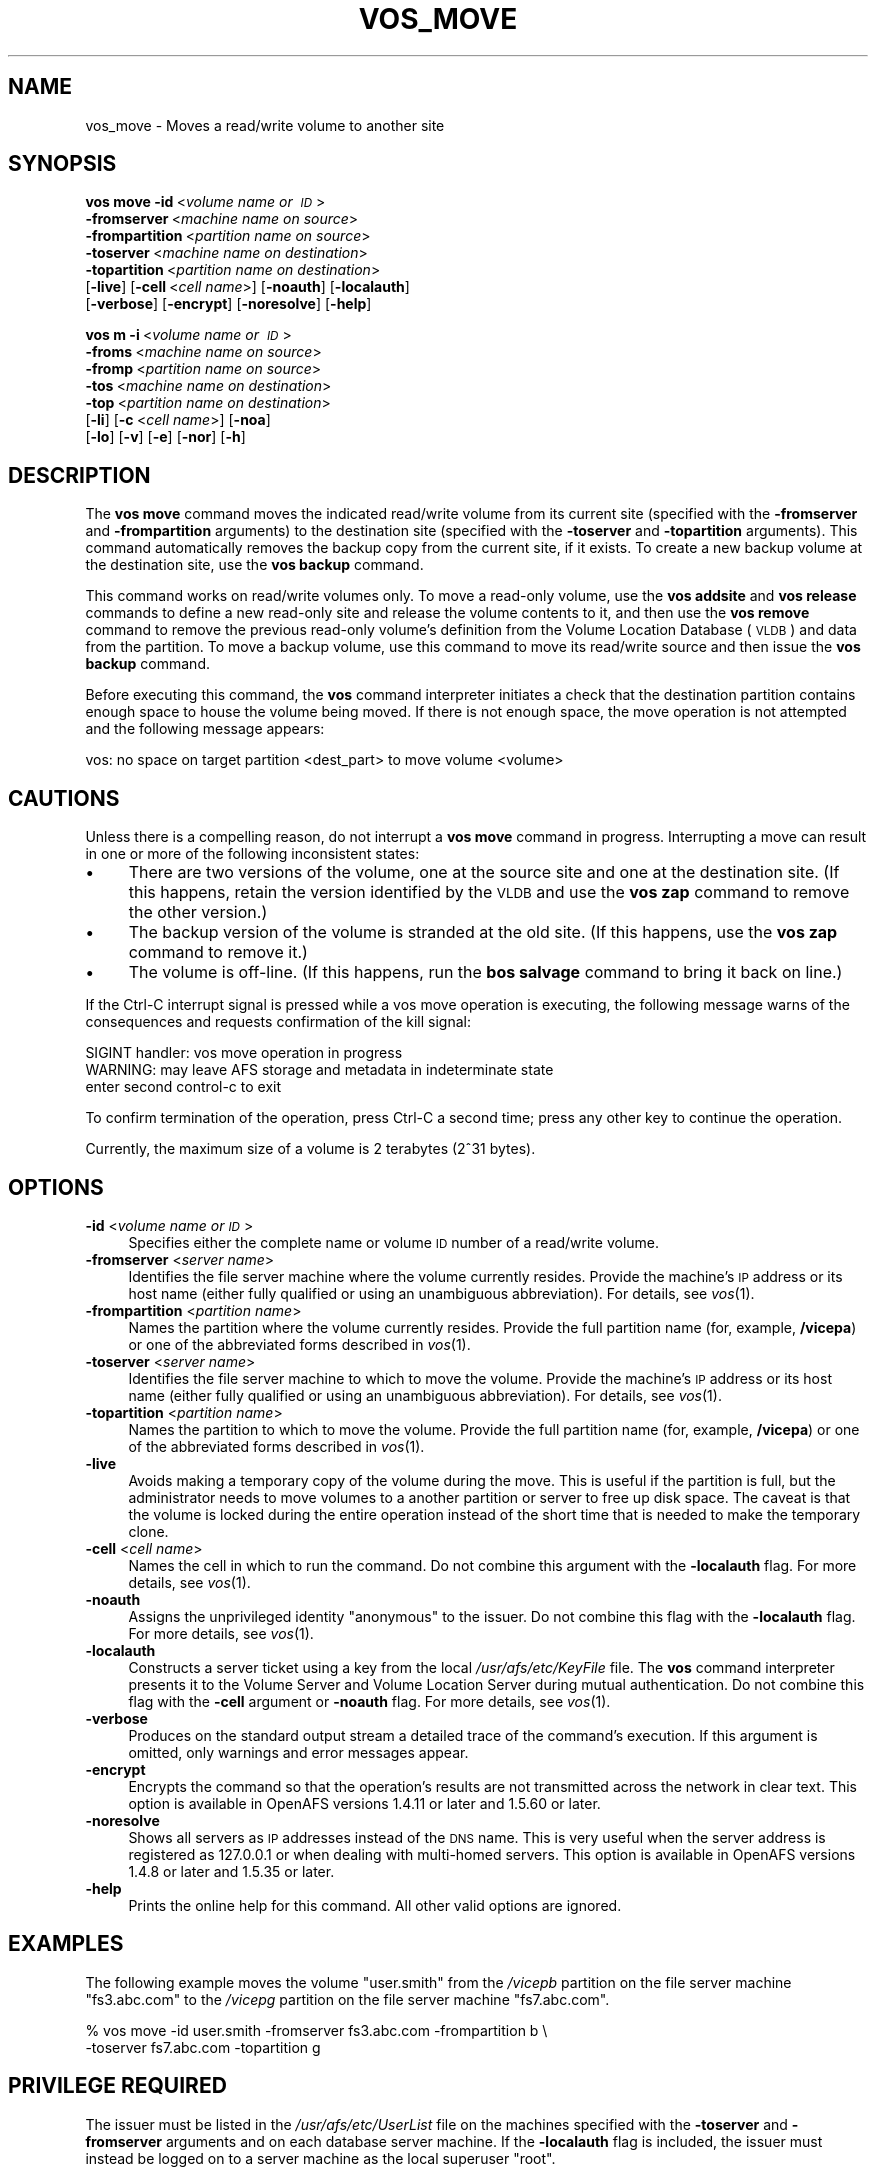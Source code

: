.\" Automatically generated by Pod::Man 2.23 (Pod::Simple 3.14)
.\"
.\" Standard preamble:
.\" ========================================================================
.de Sp \" Vertical space (when we can't use .PP)
.if t .sp .5v
.if n .sp
..
.de Vb \" Begin verbatim text
.ft CW
.nf
.ne \\$1
..
.de Ve \" End verbatim text
.ft R
.fi
..
.\" Set up some character translations and predefined strings.  \*(-- will
.\" give an unbreakable dash, \*(PI will give pi, \*(L" will give a left
.\" double quote, and \*(R" will give a right double quote.  \*(C+ will
.\" give a nicer C++.  Capital omega is used to do unbreakable dashes and
.\" therefore won't be available.  \*(C` and \*(C' expand to `' in nroff,
.\" nothing in troff, for use with C<>.
.tr \(*W-
.ds C+ C\v'-.1v'\h'-1p'\s-2+\h'-1p'+\s0\v'.1v'\h'-1p'
.ie n \{\
.    ds -- \(*W-
.    ds PI pi
.    if (\n(.H=4u)&(1m=24u) .ds -- \(*W\h'-12u'\(*W\h'-12u'-\" diablo 10 pitch
.    if (\n(.H=4u)&(1m=20u) .ds -- \(*W\h'-12u'\(*W\h'-8u'-\"  diablo 12 pitch
.    ds L" ""
.    ds R" ""
.    ds C` ""
.    ds C' ""
'br\}
.el\{\
.    ds -- \|\(em\|
.    ds PI \(*p
.    ds L" ``
.    ds R" ''
'br\}
.\"
.\" Escape single quotes in literal strings from groff's Unicode transform.
.ie \n(.g .ds Aq \(aq
.el       .ds Aq '
.\"
.\" If the F register is turned on, we'll generate index entries on stderr for
.\" titles (.TH), headers (.SH), subsections (.SS), items (.Ip), and index
.\" entries marked with X<> in POD.  Of course, you'll have to process the
.\" output yourself in some meaningful fashion.
.ie \nF \{\
.    de IX
.    tm Index:\\$1\t\\n%\t"\\$2"
..
.    nr % 0
.    rr F
.\}
.el \{\
.    de IX
..
.\}
.\"
.\" Accent mark definitions (@(#)ms.acc 1.5 88/02/08 SMI; from UCB 4.2).
.\" Fear.  Run.  Save yourself.  No user-serviceable parts.
.    \" fudge factors for nroff and troff
.if n \{\
.    ds #H 0
.    ds #V .8m
.    ds #F .3m
.    ds #[ \f1
.    ds #] \fP
.\}
.if t \{\
.    ds #H ((1u-(\\\\n(.fu%2u))*.13m)
.    ds #V .6m
.    ds #F 0
.    ds #[ \&
.    ds #] \&
.\}
.    \" simple accents for nroff and troff
.if n \{\
.    ds ' \&
.    ds ` \&
.    ds ^ \&
.    ds , \&
.    ds ~ ~
.    ds /
.\}
.if t \{\
.    ds ' \\k:\h'-(\\n(.wu*8/10-\*(#H)'\'\h"|\\n:u"
.    ds ` \\k:\h'-(\\n(.wu*8/10-\*(#H)'\`\h'|\\n:u'
.    ds ^ \\k:\h'-(\\n(.wu*10/11-\*(#H)'^\h'|\\n:u'
.    ds , \\k:\h'-(\\n(.wu*8/10)',\h'|\\n:u'
.    ds ~ \\k:\h'-(\\n(.wu-\*(#H-.1m)'~\h'|\\n:u'
.    ds / \\k:\h'-(\\n(.wu*8/10-\*(#H)'\z\(sl\h'|\\n:u'
.\}
.    \" troff and (daisy-wheel) nroff accents
.ds : \\k:\h'-(\\n(.wu*8/10-\*(#H+.1m+\*(#F)'\v'-\*(#V'\z.\h'.2m+\*(#F'.\h'|\\n:u'\v'\*(#V'
.ds 8 \h'\*(#H'\(*b\h'-\*(#H'
.ds o \\k:\h'-(\\n(.wu+\w'\(de'u-\*(#H)/2u'\v'-.3n'\*(#[\z\(de\v'.3n'\h'|\\n:u'\*(#]
.ds d- \h'\*(#H'\(pd\h'-\w'~'u'\v'-.25m'\f2\(hy\fP\v'.25m'\h'-\*(#H'
.ds D- D\\k:\h'-\w'D'u'\v'-.11m'\z\(hy\v'.11m'\h'|\\n:u'
.ds th \*(#[\v'.3m'\s+1I\s-1\v'-.3m'\h'-(\w'I'u*2/3)'\s-1o\s+1\*(#]
.ds Th \*(#[\s+2I\s-2\h'-\w'I'u*3/5'\v'-.3m'o\v'.3m'\*(#]
.ds ae a\h'-(\w'a'u*4/10)'e
.ds Ae A\h'-(\w'A'u*4/10)'E
.    \" corrections for vroff
.if v .ds ~ \\k:\h'-(\\n(.wu*9/10-\*(#H)'\s-2\u~\d\s+2\h'|\\n:u'
.if v .ds ^ \\k:\h'-(\\n(.wu*10/11-\*(#H)'\v'-.4m'^\v'.4m'\h'|\\n:u'
.    \" for low resolution devices (crt and lpr)
.if \n(.H>23 .if \n(.V>19 \
\{\
.    ds : e
.    ds 8 ss
.    ds o a
.    ds d- d\h'-1'\(ga
.    ds D- D\h'-1'\(hy
.    ds th \o'bp'
.    ds Th \o'LP'
.    ds ae ae
.    ds Ae AE
.\}
.rm #[ #] #H #V #F C
.\" ========================================================================
.\"
.IX Title "VOS_MOVE 1"
.TH VOS_MOVE 1 "2011-09-06" "OpenAFS" "AFS Command Reference"
.\" For nroff, turn off justification.  Always turn off hyphenation; it makes
.\" way too many mistakes in technical documents.
.if n .ad l
.nh
.SH "NAME"
vos_move \- Moves a read/write volume to another site
.SH "SYNOPSIS"
.IX Header "SYNOPSIS"
\&\fBvos move\fR \fB\-id\fR\ <\fIvolume\ name\ or\ \s-1ID\s0\fR>
    \fB\-fromserver\fR\ <\fImachine\ name\ on\ source\fR>
    \fB\-frompartition\fR\ <\fIpartition\ name\ on\ source\fR>
    \fB\-toserver\fR\ <\fImachine\ name\ on\ destination\fR>
    \fB\-topartition\fR\ <\fIpartition\ name\ on\ destination\fR>
    [\fB\-live\fR] [\fB\-cell\fR\ <\fIcell\ name\fR>] [\fB\-noauth\fR] [\fB\-localauth\fR]
    [\fB\-verbose\fR] [\fB\-encrypt\fR] [\fB\-noresolve\fR] [\fB\-help\fR]
.PP
\&\fBvos m\fR \fB\-i\fR\ <\fIvolume\ name\ or\ \s-1ID\s0\fR>
    \fB\-froms\fR\ <\fImachine\ name\ on\ source\fR>
    \fB\-fromp\fR\ <\fIpartition\ name\ on\ source\fR>
    \fB\-tos\fR\ <\fImachine\ name\ on\ destination\fR>
    \fB\-top\fR\ <\fIpartition\ name\ on\ destination\fR>
    [\fB\-li\fR] [\fB\-c\fR\ <\fIcell\ name\fR>] [\fB\-noa\fR]
    [\fB\-lo\fR] [\fB\-v\fR] [\fB\-e\fR] [\fB\-nor\fR] [\fB\-h\fR]
.SH "DESCRIPTION"
.IX Header "DESCRIPTION"
The \fBvos move\fR command moves the indicated read/write volume from its
current site (specified with the \fB\-fromserver\fR and \fB\-frompartition\fR
arguments) to the destination site (specified with the \fB\-toserver\fR and
\&\fB\-topartition\fR arguments). This command automatically removes the backup
copy from the current site, if it exists. To create a new backup volume at
the destination site, use the \fBvos backup\fR command.
.PP
This command works on read/write volumes only. To move a read-only volume,
use the \fBvos addsite\fR and \fBvos release\fR commands to define a new
read-only site and release the volume contents to it, and then use the
\&\fBvos remove\fR command to remove the previous read-only volume's definition
from the Volume Location Database (\s-1VLDB\s0) and data from the partition. To
move a backup volume, use this command to move its read/write source and
then issue the \fBvos backup\fR command.
.PP
Before executing this command, the \fBvos\fR command interpreter initiates a
check that the destination partition contains enough space to house the
volume being moved. If there is not enough space, the move operation is
not attempted and the following message appears:
.PP
.Vb 1
\&   vos: no space on target partition <dest_part> to move volume <volume>
.Ve
.SH "CAUTIONS"
.IX Header "CAUTIONS"
Unless there is a compelling reason, do not interrupt a \fBvos move\fR
command in progress. Interrupting a move can result in one or more of the
following inconsistent states:
.IP "\(bu" 4
There are two versions of the volume, one at the source site and one at
the destination site. (If this happens, retain the version identified by
the \s-1VLDB\s0 and use the \fBvos zap\fR command to remove the other version.)
.IP "\(bu" 4
The backup version of the volume is stranded at the old site. (If this
happens, use the \fBvos zap\fR command to remove it.)
.IP "\(bu" 4
The volume is off-line. (If this happens, run the \fBbos salvage\fR command
to bring it back on line.)
.PP
If the Ctrl-C interrupt signal is pressed while a vos move operation is
executing, the following message warns of the consequences and requests
confirmation of the kill signal:
.PP
.Vb 3
\&   SIGINT handler: vos move operation in progress
\&   WARNING: may leave AFS storage and metadata in indeterminate state
\&   enter second control\-c to exit
.Ve
.PP
To confirm termination of the operation, press Ctrl-C a second time; press
any other key to continue the operation.
.PP
Currently, the maximum size of a volume is 2 terabytes (2^31 bytes).
.SH "OPTIONS"
.IX Header "OPTIONS"
.IP "\fB\-id\fR <\fIvolume name or \s-1ID\s0\fR>" 4
.IX Item "-id <volume name or ID>"
Specifies either the complete name or volume \s-1ID\s0 number of a read/write
volume.
.IP "\fB\-fromserver\fR <\fIserver name\fR>" 4
.IX Item "-fromserver <server name>"
Identifies the file server machine where the volume currently
resides. Provide the machine's \s-1IP\s0 address or its host name (either fully
qualified or using an unambiguous abbreviation). For details, see
\&\fIvos\fR\|(1).
.IP "\fB\-frompartition\fR <\fIpartition name\fR>" 4
.IX Item "-frompartition <partition name>"
Names the partition where the volume currently resides. Provide the full
partition name (for, example, \fB/vicepa\fR) or one of the abbreviated forms
described in \fIvos\fR\|(1).
.IP "\fB\-toserver\fR <\fIserver name\fR>" 4
.IX Item "-toserver <server name>"
Identifies the file server machine to which to move the volume.  Provide
the machine's \s-1IP\s0 address or its host name (either fully qualified or using
an unambiguous abbreviation). For details, see \fIvos\fR\|(1).
.IP "\fB\-topartition\fR <\fIpartition name\fR>" 4
.IX Item "-topartition <partition name>"
Names the partition to which to move the volume. Provide the full
partition name (for, example, \fB/vicepa\fR) or one of the abbreviated forms
described in \fIvos\fR\|(1).
.IP "\fB\-live\fR" 4
.IX Item "-live"
Avoids making a temporary copy of the volume during the move. This is
useful if the partition is full, but the administrator needs to move
volumes to a another partition or server to free up disk space. The
caveat is that the volume is locked during the entire operation
instead of the short time that is needed to make the temporary clone.
.IP "\fB\-cell\fR <\fIcell name\fR>" 4
.IX Item "-cell <cell name>"
Names the cell in which to run the command. Do not combine this argument
with the \fB\-localauth\fR flag. For more details, see \fIvos\fR\|(1).
.IP "\fB\-noauth\fR" 4
.IX Item "-noauth"
Assigns the unprivileged identity \f(CW\*(C`anonymous\*(C'\fR to the issuer. Do not
combine this flag with the \fB\-localauth\fR flag. For more details, see
\&\fIvos\fR\|(1).
.IP "\fB\-localauth\fR" 4
.IX Item "-localauth"
Constructs a server ticket using a key from the local
\&\fI/usr/afs/etc/KeyFile\fR file. The \fBvos\fR command interpreter presents it
to the Volume Server and Volume Location Server during mutual
authentication. Do not combine this flag with the \fB\-cell\fR argument or
\&\fB\-noauth\fR flag. For more details, see \fIvos\fR\|(1).
.IP "\fB\-verbose\fR" 4
.IX Item "-verbose"
Produces on the standard output stream a detailed trace of the command's
execution. If this argument is omitted, only warnings and error messages
appear.
.IP "\fB\-encrypt\fR" 4
.IX Item "-encrypt"
Encrypts the command so that the operation's results are not transmitted
across the network in clear text. This option is available in OpenAFS
versions 1.4.11 or later and 1.5.60 or later.
.IP "\fB\-noresolve\fR" 4
.IX Item "-noresolve"
Shows all servers as \s-1IP\s0 addresses instead of the \s-1DNS\s0 name. This is very
useful when the server address is registered as 127.0.0.1 or when dealing
with multi-homed servers. This option is available in OpenAFS
versions 1.4.8 or later and 1.5.35 or later.
.IP "\fB\-help\fR" 4
.IX Item "-help"
Prints the online help for this command. All other valid options are
ignored.
.SH "EXAMPLES"
.IX Header "EXAMPLES"
The following example moves the volume \f(CW\*(C`user.smith\*(C'\fR from the \fI/vicepb\fR
partition on the file server machine \f(CW\*(C`fs3.abc.com\*(C'\fR to the \fI/vicepg\fR
partition on the file server machine \f(CW\*(C`fs7.abc.com\*(C'\fR.
.PP
.Vb 2
\&   % vos move \-id user.smith \-fromserver fs3.abc.com \-frompartition b \e
\&       \-toserver fs7.abc.com \-topartition g
.Ve
.SH "PRIVILEGE REQUIRED"
.IX Header "PRIVILEGE REQUIRED"
The issuer must be listed in the \fI/usr/afs/etc/UserList\fR file on the
machines specified with the \fB\-toserver\fR and \fB\-fromserver\fR arguments and
on each database server machine.  If the \fB\-localauth\fR flag is included,
the issuer must instead be logged on to a server machine as the local
superuser \f(CW\*(C`root\*(C'\fR.
.SH "SEE ALSO"
.IX Header "SEE ALSO"
\&\fIvos\fR\|(1),
\&\fIvos_addsite\fR\|(1),
\&\fIvos_backup\fR\|(1),
\&\fIvos_copy\fR\|(1),
\&\fIvos_release\fR\|(1),
\&\fIvos_listvol\fR\|(1),
\&\fIvos_remove\fR\|(1)
.SH "COPYRIGHT"
.IX Header "COPYRIGHT"
\&\s-1IBM\s0 Corporation 2000. <http://www.ibm.com/> All Rights Reserved.
.PP
This documentation is covered by the \s-1IBM\s0 Public License Version 1.0.  It was
converted from \s-1HTML\s0 to \s-1POD\s0 by software written by Chas Williams and Russ
Allbery, based on work by Alf Wachsmann and Elizabeth Cassell.
